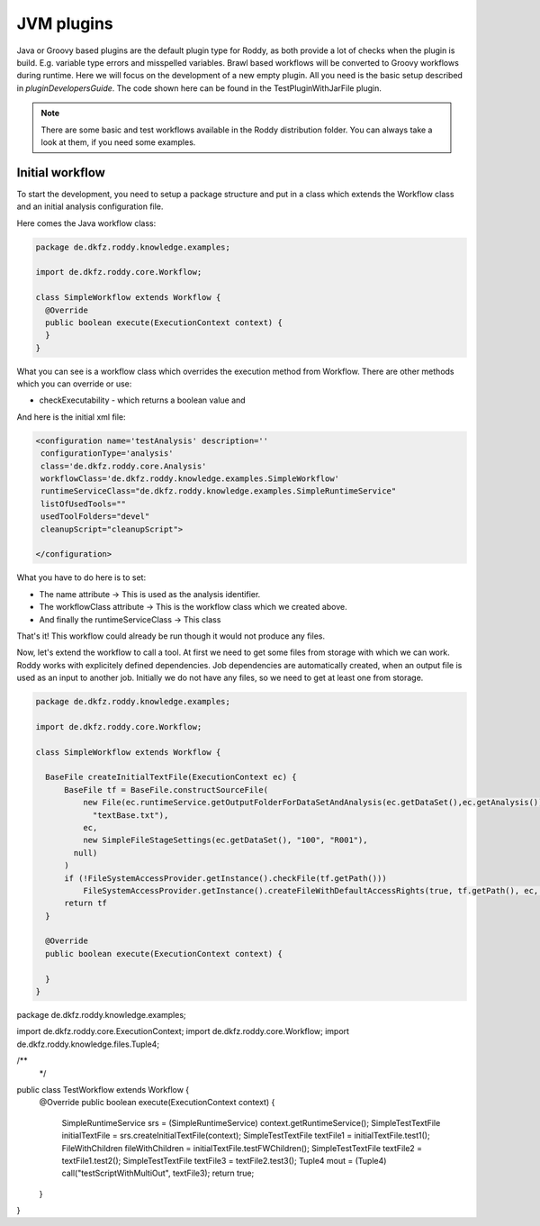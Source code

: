 JVM plugins
============

Java or Groovy based plugins are the default plugin type for Roddy, as both provide a lot of checks when the plugin is build.
E.g. variable type errors and misspelled variables. Brawl based workflows will be converted to Groovy workflows during runtime.
Here we will focus on the development of a new empty plugin. All you need is the basic setup described in `pluginDevelopersGuide`.
The code shown here can be found in the TestPluginWithJarFile plugin.

..  Note::
    There are some basic and test workflows available in the Roddy distribution folder. You can always take a look at them, if you need some examples.

Initial workflow
----------------

To start the development, you need to setup a package structure and put in a class which extends the Workflow class and an initial analysis configuration file.

Here comes the Java workflow class:

.. code-block:: Java

  package de.dkfz.roddy.knowledge.examples;

  import de.dkfz.roddy.core.Workflow;

  class SimpleWorkflow extends Workflow {
    @Override
    public boolean execute(ExecutionContext context) {
    }
  }

What you can see is a workflow class which overrides the execution method from Workflow.
There are other methods which you can override or use:

- checkExecutability - which returns a boolean value and

And here is the initial xml file:

.. code-block:: XML

  <configuration name='testAnalysis' description=''
   configurationType='analysis'
   class='de.dkfz.roddy.core.Analysis'
   workflowClass='de.dkfz.roddy.knowledge.examples.SimpleWorkflow'
   runtimeServiceClass="de.dkfz.roddy.knowledge.examples.SimpleRuntimeService"
   listOfUsedTools=""
   usedToolFolders="devel"
   cleanupScript="cleanupScript">

  </configuration>

What you have to do here is to set:

- The name attribute -> This is used as the analysis identifier.

- The workflowClass attribute -> This is the workflow class which we created above.

- And finally the runtimeServiceClass -> This class

That's it! This workflow could already be run though it would not produce any files.

Now, let's extend the workflow to call a tool.
At first we need to get some files from storage with which we can work. Roddy works
with explicitely defined dependencies. Job dependencies are automatically created, when
an output file is used as an input to another job. Initially we do not have any files,
so we need to get at least one from storage.

.. code-block:: Java

  package de.dkfz.roddy.knowledge.examples;

  import de.dkfz.roddy.core.Workflow;

  class SimpleWorkflow extends Workflow {

    BaseFile createInitialTextFile(ExecutionContext ec) {
        BaseFile tf = BaseFile.constructSourceFile(
            new File(ec.runtimeService.getOutputFolderForDataSetAndAnalysis(ec.getDataSet(),ec.getAnalysis()).getAbsolutePath(),
              "textBase.txt"),
            ec,
            new SimpleFileStageSettings(ec.getDataSet(), "100", "R001"),
          null)
        )
        if (!FileSystemAccessProvider.getInstance().checkFile(tf.getPath()))
            FileSystemAccessProvider.getInstance().createFileWithDefaultAccessRights(true, tf.getPath(), ec, true)
        return tf
    }

    @Override
    public boolean execute(ExecutionContext context) {

    }
  }




.. code-block:: Java

package de.dkfz.roddy.knowledge.examples;

import de.dkfz.roddy.core.ExecutionContext;
import de.dkfz.roddy.core.Workflow;
import de.dkfz.roddy.knowledge.files.Tuple4;

/**
 */
public class TestWorkflow extends Workflow {
    @Override
    public boolean execute(ExecutionContext context) {
        SimpleRuntimeService srs = (SimpleRuntimeService) context.getRuntimeService();
        SimpleTestTextFile initialTextFile = srs.createInitialTextFile(context);
        SimpleTestTextFile textFile1 = initialTextFile.test1();
        FileWithChildren fileWithChildren = initialTextFile.testFWChildren();
        SimpleTestTextFile textFile2 = textFile1.test2();
        SimpleTestTextFile textFile3 = textFile2.test3();
        Tuple4 mout = (Tuple4) call("testScriptWithMultiOut", textFile3);
        return true;
    }
}